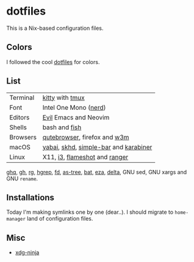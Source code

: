 #+LINK: nix https://github.com/NixOS/nix
#+LINK: hm https://github.com/nix-community/home-manager
#+LINK: brew https://brew.sh/

#+LINK: kitty https://sw.kovidgoyal.net/kitty/
#+LINK: tmux https://github.com/tmux/tmux
#+LINK: nerd https://github.com/ryanoasis/nerd-fonts
#+LINK: evil https://github.com/emacs-evil/evil
#+LINK: fish https://fishshell.com/

#+LINK: qb https://qutebrowser.org/
#+LINK: w3m http://w3m.sourceforge.net/

#+LINK: skhd https://github.com/koekeishiya/skhd
#+LINK: yabai https://github.com/koekeishiya/yabai
#+LINK: karabiner https://karabiner-elements.pqrs.org/
#+LINK: simple-bar https://github.com/Jean-Tinland/simple-bar
#+LINK: uber https://github.com/felixhageloh/uebersicht
#+LINK: spacebar https://github.com/somdoron/spacebar

#+LINK: i3 https://github.com/i3/i3
#+LINK: flameshot https://github.com/flameshot-org/flameshot

#+LINK: ghq https://github.com/x-motemen/ghq
#+LINK: gh https://github.com/cli/cli
#+LINK: rg https://github.com/BurntSushi/ripgrep
#+LINK: hgrep https://github.com/rhysd/hgrep
#+LINK: fd https://github.com/sharkdp/fd
#+LINK: as-tree https://github.com/jez/as-tree
#+LINK: bat https://github.com/sharkdp/bat
#+LINK: eza https://github.com/eza-community/eza
#+LINK: delta https://github.com/delta-io/delta

#+LINK: xdg-ninja https://github.com/b3nj5m1n/xdg-ninja

* dotfiles

This is a Nix-based configuration files.

** Colors

I followed the cool [[https://github.com/koekeishiya/dotfiles][dotfiles]] for colors.

[[./readme/nixos.png]]

** List

| Terminal | [[kitty][kitty]] with [[tmux][tmux]]                       |
| Font     | Intel One Mono ([[nerd][nerd]])                 |
| Editors  | [[evil][Evil]] Emacs and Neovim                 |
| Shells   | bash and [[fish][fish]]                         |
| Browsers | [[qb][qutebrowser]], firefox and [[w3m][w3m]]          |
| macOS    | [[yabai][yabai]], [[skhd][skhd]], [[simple-bar][simple-bar]] and [[karabiner][karabiner]] |
| Linux    | X11, [[i3][i3]], [[flameshot][flameshot]] and [[https://github.com/ranger/ranger][ranger]]         |

[[ghq][ghq]], [[gh][gh]], [[rg][rg]], [[hgrep][hgrep]], [[fd][fd]], [[as-tree][as-tree]], [[bat][bat]], [[eza][eza]], [[delta][delta]], GNU sed, GNU xargs and GNU =rename=.

** Installations

Today I'm making symlinks one by one (dear..). I should migrate to =home-manager= land of configuration files.

** Misc

- [[xdg-ninja][xdg-ninja]]

